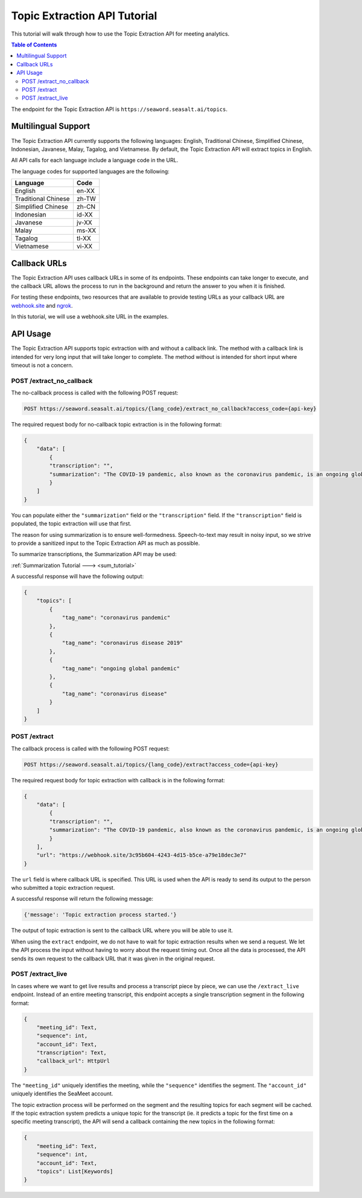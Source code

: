 .. _topic_tutorial:

====================================
Topic Extraction API Tutorial
====================================

This tutorial will walk through how to use the Topic Extraction API for meeting analytics.

.. contents:: Table of Contents
    :local:
    :depth: 3

The endpoint for the Topic Extraction API is ``https://seaword.seasalt.ai/topics``.

Multilingual Support
====================

The Topic Extraction API currently supports the following languages: English, Traditional Chinese, Simplified Chinese, Indonesian, Javanese, Malay, Tagalog, and Vietnamese. By default, the Topic Extraction API will extract topics in English.

All API calls for each language include a language code in the URL.

The language codes for supported languages are the following:

====================  =====
Language              Code
====================  =====
English               en-XX
Traditional Chinese   zh-TW
Simplified Chinese    zh-CN
Indonesian            id-XX
Javanese              jv-XX
Malay                 ms-XX
Tagalog               tl-XX
Vietnamese            vi-XX
====================  =====

Callback URLs
=============

The Topic Extraction API uses callback URLs in some of its endpoints. These endpoints can take longer to execute, and the callback URL allows the process to run in the background and return the answer to you when it is finished.

For testing these endpoints, two resources that are available to provide testing URLs as your callback URL are `webhook.site <https://webhook.site/>`_ and `ngrok <https://ngrok.com/>`_.

In this tutorial, we will use a webhook.site URL in the examples.

API Usage
================

The Topic Extraction API supports topic extraction with and without a callback link. The method with a callback link is intended for very long input that will take longer to complete. The method without is intended for short input where timeout is not a concern. 

POST /extract_no_callback
--------------------------

The no-callback process is called with the following POST request:

.. code-block:: bash

    POST https://seaword.seasalt.ai/topics/{lang_code}/extract_no_callback?access_code={api-key}

The required request body for no-callback topic extraction is in the following format:

.. code-block:: JSON

    {
        "data": [
            {
            "transcription": "",
            "summarization": "The COVID-19 pandemic, also known as the coronavirus pandemic, is an ongoing global pandemic of coronavirus disease 2019 (COVID-19) caused by severe acute respiratory syndrome coronavirus 2 (SARS-CoV-2)."
            }
        ]
    }

You can populate either the ``"summarization"`` field or the ``"transcription"`` field. If the ``"transcription"`` field is populated, the topic extraction will use that first.

The reason for using summarization is to ensure well-formedness. Speech-to-text may result in noisy input, so we strive to provide a sanitized input to the Topic Extraction API as much as possible.

To summarize transcriptions, the Summarization API may be used:

:ref:`Summarization Tutorial ---> <sum_tutorial>`

A successful response will have the following output:

.. code-block:: JSON
    
    {
        "topics": [
            {
                "tag_name": "coronavirus pandemic"
            },
            {
                "tag_name": "coronavirus disease 2019"
            },
            {
                "tag_name": "ongoing global pandemic"
            },
            {
                "tag_name": "coronavirus disease"
            }
        ]
    }

POST /extract
--------------

The callback process is called with the following POST request:

.. code-block:: bash

    POST https://seaword.seasalt.ai/topics/{lang_code}/extract?access_code={api-key}

The required request body for topic extraction with callback is in the following format:

.. code-block:: JSON

    {
        "data": [
            {
            "transcription": "",
            "summarization": "The COVID-19 pandemic, also known as the coronavirus pandemic, is an ongoing global pandemic of coronavirus disease 2019 (COVID-19) caused by severe acute respiratory syndrome coronavirus 2 (SARS-CoV-2)."
            }
        ],
        "url": "https://webhook.site/3c95b604-4243-4d15-b5ce-a79e18dec3e7"
    }

The ``url`` field is where callback URL is specified. This URL is used when the API is ready to send its output to the person who submitted a topic extraction request.

A successful response will return the following message:

.. code-block:: bash
    
    {'message': 'Topic extraction process started.'}

The output of topic extraction is sent to the callback URL where you will be able to use it.

When using the ``extract`` endpoint, we do not have to wait for topic extraction results when we send a request. We let the API process the input without having to worry about the request timing out. Once all the data is processed, the API sends its own request to the callback URL that it was given in the original request.

POST /extract_live
-------------------

In cases where we want to get live results and process a transcript piece by piece, we can use the ``/extract_live`` endpoint.
Instead of an entire meeting transcript, this endpoint accepts a single transcription segment in the following format:

.. code-block:: JSON

    {
        "meeting_id": Text,
        "sequence": int,
        "account_id": Text,
        "transcription": Text,
        "callback_url": HttpUrl
    }

The ``"meeting_id"`` uniquely identifies the meeting, while the ``"sequence"`` identifies the segment. The ``"account_id"`` uniquely identifies the SeaMeet account.

The topic extraction process will be performed on the segment and the resulting topics for each segment will be cached.
If the topic extraction system predicts a unique topic for the transcript (ie. it predicts a topic for the first time on a specific meeting transcript),
the API will send a callback containing the new topics in the following format:

.. code-block:: JSON

    {
        "meeting_id": Text,
        "sequence": int,
        "account_id": Text,
        "topics": List[Keywords]
    }
